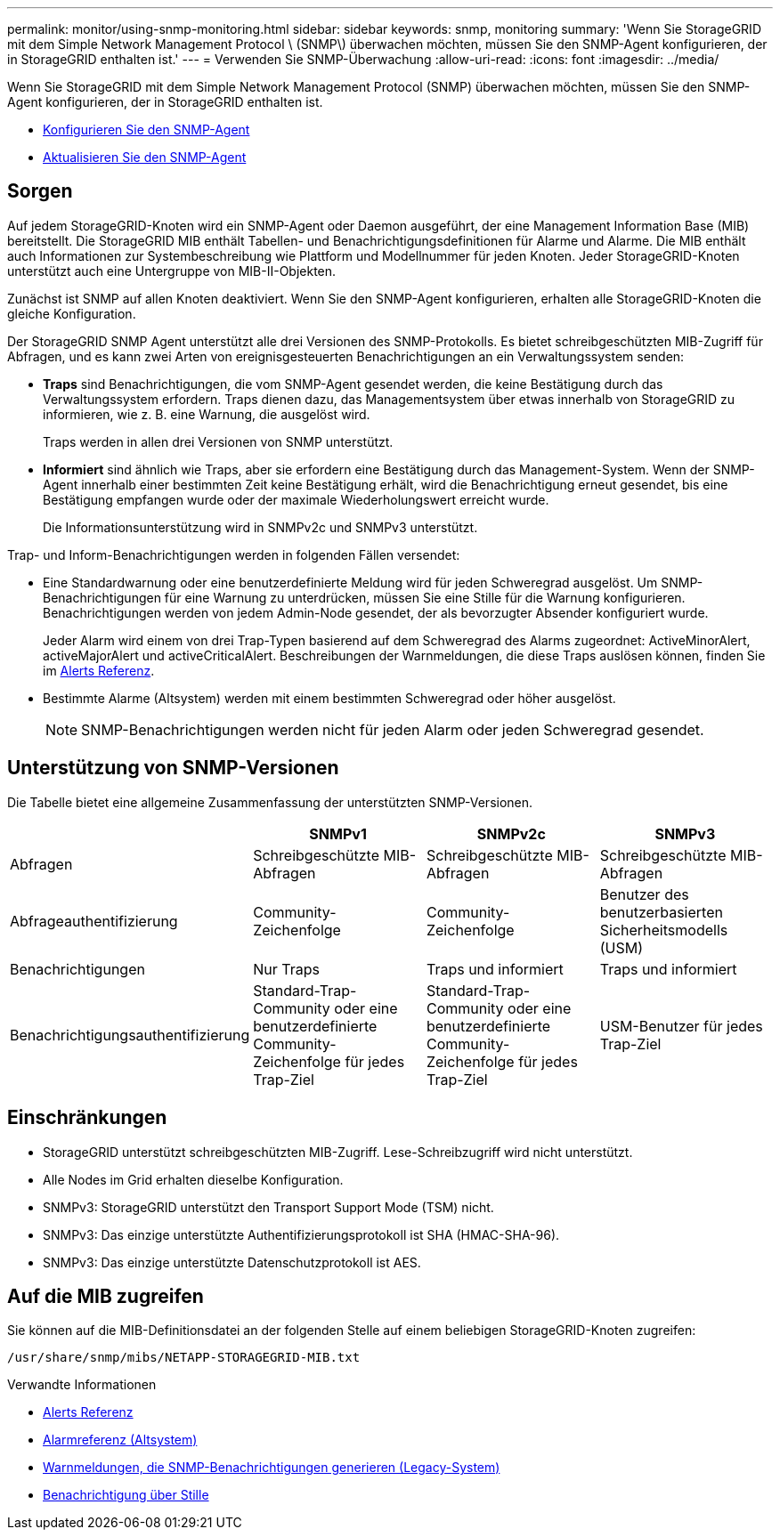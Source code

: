 ---
permalink: monitor/using-snmp-monitoring.html 
sidebar: sidebar 
keywords: snmp, monitoring 
summary: 'Wenn Sie StorageGRID mit dem Simple Network Management Protocol \ (SNMP\) überwachen möchten, müssen Sie den SNMP-Agent konfigurieren, der in StorageGRID enthalten ist.' 
---
= Verwenden Sie SNMP-Überwachung
:allow-uri-read: 
:icons: font
:imagesdir: ../media/


[role="lead"]
Wenn Sie StorageGRID mit dem Simple Network Management Protocol (SNMP) überwachen möchten, müssen Sie den SNMP-Agent konfigurieren, der in StorageGRID enthalten ist.

* xref:configuring-snmp-agent.adoc[Konfigurieren Sie den SNMP-Agent]
* xref:updating-snmp-agent.adoc[Aktualisieren Sie den SNMP-Agent]




== Sorgen

Auf jedem StorageGRID-Knoten wird ein SNMP-Agent oder Daemon ausgeführt, der eine Management Information Base (MIB) bereitstellt. Die StorageGRID MIB enthält Tabellen- und Benachrichtigungsdefinitionen für Alarme und Alarme. Die MIB enthält auch Informationen zur Systembeschreibung wie Plattform und Modellnummer für jeden Knoten. Jeder StorageGRID-Knoten unterstützt auch eine Untergruppe von MIB-II-Objekten.

Zunächst ist SNMP auf allen Knoten deaktiviert. Wenn Sie den SNMP-Agent konfigurieren, erhalten alle StorageGRID-Knoten die gleiche Konfiguration.

Der StorageGRID SNMP Agent unterstützt alle drei Versionen des SNMP-Protokolls. Es bietet schreibgeschützten MIB-Zugriff für Abfragen, und es kann zwei Arten von ereignisgesteuerten Benachrichtigungen an ein Verwaltungssystem senden:

* *Traps* sind Benachrichtigungen, die vom SNMP-Agent gesendet werden, die keine Bestätigung durch das Verwaltungssystem erfordern. Traps dienen dazu, das Managementsystem über etwas innerhalb von StorageGRID zu informieren, wie z. B. eine Warnung, die ausgelöst wird.
+
Traps werden in allen drei Versionen von SNMP unterstützt.

* *Informiert* sind ähnlich wie Traps, aber sie erfordern eine Bestätigung durch das Management-System. Wenn der SNMP-Agent innerhalb einer bestimmten Zeit keine Bestätigung erhält, wird die Benachrichtigung erneut gesendet, bis eine Bestätigung empfangen wurde oder der maximale Wiederholungswert erreicht wurde.
+
Die Informationsunterstützung wird in SNMPv2c und SNMPv3 unterstützt.



Trap- und Inform-Benachrichtigungen werden in folgenden Fällen versendet:

* Eine Standardwarnung oder eine benutzerdefinierte Meldung wird für jeden Schweregrad ausgelöst. Um SNMP-Benachrichtigungen für eine Warnung zu unterdrücken, müssen Sie eine Stille für die Warnung konfigurieren. Benachrichtigungen werden von jedem Admin-Node gesendet, der als bevorzugter Absender konfiguriert wurde.
+
Jeder Alarm wird einem von drei Trap-Typen basierend auf dem Schweregrad des Alarms zugeordnet: ActiveMinorAlert, activeMajorAlert und activeCriticalAlert. Beschreibungen der Warnmeldungen, die diese Traps auslösen können, finden Sie im xref:alerts-reference.adoc[Alerts Referenz].

* Bestimmte Alarme (Altsystem) werden mit einem bestimmten Schweregrad oder höher ausgelöst.
+

NOTE: SNMP-Benachrichtigungen werden nicht für jeden Alarm oder jeden Schweregrad gesendet.





== Unterstützung von SNMP-Versionen

Die Tabelle bietet eine allgemeine Zusammenfassung der unterstützten SNMP-Versionen.

|===
|  | SNMPv1 | SNMPv2c | SNMPv3 


 a| 
Abfragen
 a| 
Schreibgeschützte MIB-Abfragen
 a| 
Schreibgeschützte MIB-Abfragen
 a| 
Schreibgeschützte MIB-Abfragen



 a| 
Abfrageauthentifizierung
 a| 
Community-Zeichenfolge
 a| 
Community-Zeichenfolge
 a| 
Benutzer des benutzerbasierten Sicherheitsmodells (USM)



 a| 
Benachrichtigungen
 a| 
Nur Traps
 a| 
Traps und informiert
 a| 
Traps und informiert



 a| 
Benachrichtigungsauthentifizierung
 a| 
Standard-Trap-Community oder eine benutzerdefinierte Community-Zeichenfolge für jedes Trap-Ziel
 a| 
Standard-Trap-Community oder eine benutzerdefinierte Community-Zeichenfolge für jedes Trap-Ziel
 a| 
USM-Benutzer für jedes Trap-Ziel

|===


== Einschränkungen

* StorageGRID unterstützt schreibgeschützten MIB-Zugriff. Lese-Schreibzugriff wird nicht unterstützt.
* Alle Nodes im Grid erhalten dieselbe Konfiguration.
* SNMPv3: StorageGRID unterstützt den Transport Support Mode (TSM) nicht.
* SNMPv3: Das einzige unterstützte Authentifizierungsprotokoll ist SHA (HMAC-SHA-96).
* SNMPv3: Das einzige unterstützte Datenschutzprotokoll ist AES.




== Auf die MIB zugreifen

Sie können auf die MIB-Definitionsdatei an der folgenden Stelle auf einem beliebigen StorageGRID-Knoten zugreifen:

`/usr/share/snmp/mibs/NETAPP-STORAGEGRID-MIB.txt`

.Verwandte Informationen
* xref:alerts-reference.adoc[Alerts Referenz]
* xref:alarms-reference.adoc[Alarmreferenz (Altsystem)]
* xref:alarms-that-generate-snmp-notifications.adoc[Warnmeldungen, die SNMP-Benachrichtigungen generieren (Legacy-System)]
* xref:silencing-alert-notifications.adoc[Benachrichtigung über Stille]

